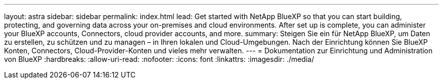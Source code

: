 ---
layout: astra 
sidebar: sidebar 
permalink: index.html 
lead: Get started with NetApp BlueXP so that you can start building, protecting, and governing data across your on-premises and cloud environments. After set up is complete, you can administer your BlueXP accounts, Connectors, cloud provider accounts, and more. 
summary: Steigen Sie ein für NetApp BlueXP, um Daten zu erstellen, zu schützen und zu managen – in Ihren lokalen und Cloud-Umgebungen. Nach der Einrichtung können Sie BlueXP Konten, Connectors, Cloud-Provider-Konten und vieles mehr verwalten. 
---
= Dokumentation zur Einrichtung und Administration von BlueXP
:hardbreaks:
:allow-uri-read: 
:nofooter: 
:icons: font
:linkattrs: 
:imagesdir: ./media/


